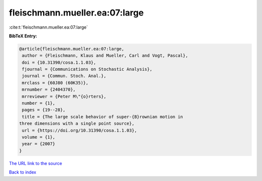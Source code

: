 fleischmann.mueller.ea:07:large
===============================

:cite:t:`fleischmann.mueller.ea:07:large`

**BibTeX Entry:**

.. code-block:: bibtex

   @article{fleischmann.mueller.ea:07:large,
    author = {Fleischmann, Klaus and Mueller, Carl and Vogt, Pascal},
    doi = {10.31390/cosa.1.1.03},
    fjournal = {Communications on Stochastic Analysis},
    journal = {Commun. Stoch. Anal.},
    mrclass = {60J80 (60K35)},
    mrnumber = {2404370},
    mrreviewer = {Peter M\"{o}rters},
    number = {1},
    pages = {19--28},
    title = {The large scale behavior of super-{B}rownian motion in
   three dimensions with a single point source},
    url = {https://doi.org/10.31390/cosa.1.1.03},
    volume = {1},
    year = {2007}
   }
`The URL link to the source <ttps://doi.org/10.31390/cosa.1.1.03}>`_


`Back to index <../By-Cite-Keys.html>`_
